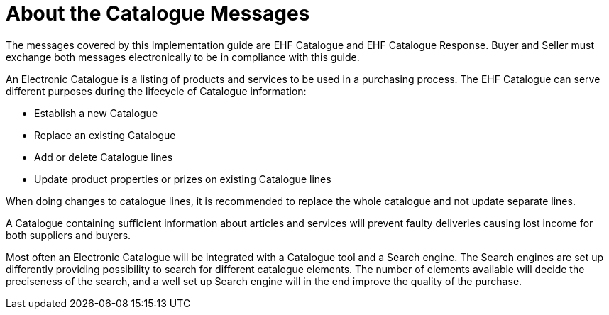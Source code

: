 = About the Catalogue Messages

The messages covered by this Implementation guide are EHF Catalogue and EHF Catalogue Response. Buyer and Seller must exchange both messages electronically to be in compliance with this guide.

An Electronic Catalogue is a listing of products and services to be used in a purchasing process. The EHF Catalogue can serve different purposes during the lifecycle of Catalogue information:

* Establish a new Catalogue
* Replace an existing Catalogue
* Add or delete Catalogue lines
* Update product properties or prizes on existing Catalogue lines

When doing changes to catalogue lines, it is recommended to replace the whole catalogue and not update separate lines.

A Catalogue containing sufficient information about articles and services will prevent faulty deliveries causing lost income for both suppliers and buyers.

Most often an Electronic Catalogue will be integrated with a Catalogue tool and a Search engine. The Search engines are set up differently providing possibility to search for different catalogue elements. The number of elements available will decide the preciseness of the search, and a well set up Search engine will in the end improve the quality of the purchase. 
